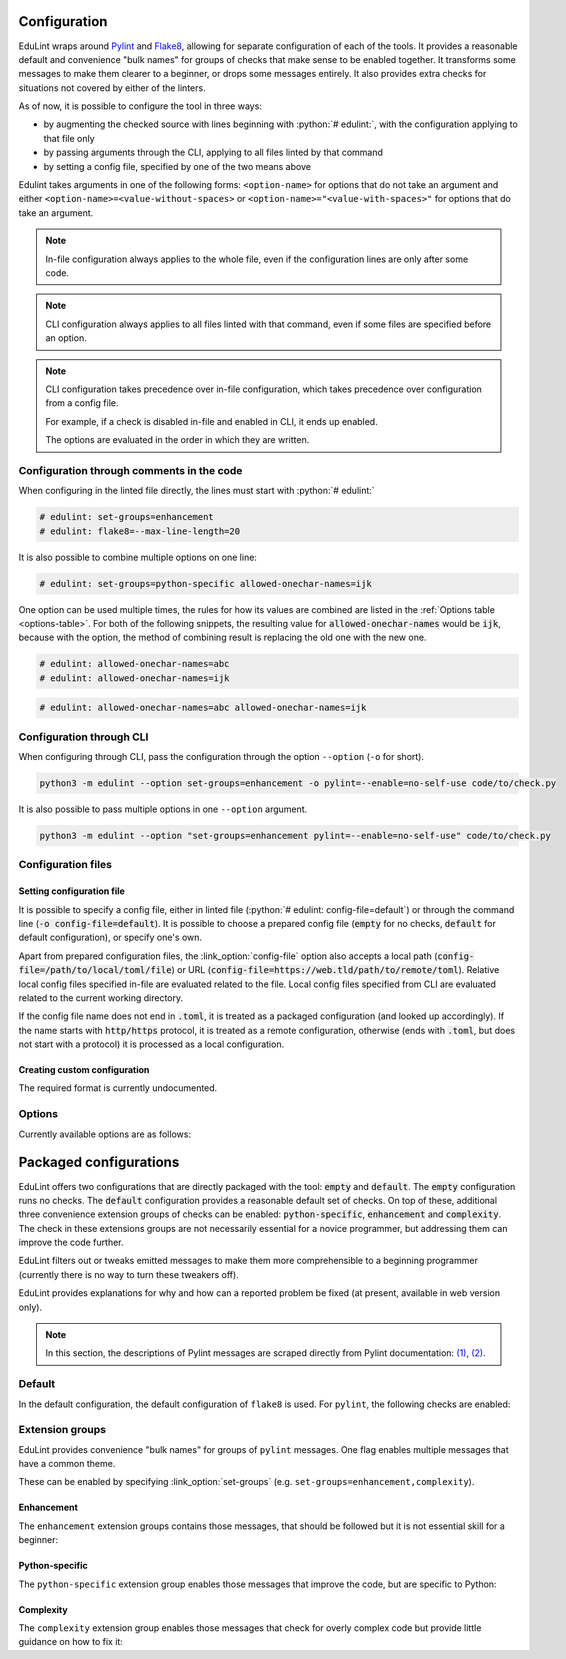 .. role:: python(code)
   :language: python

Configuration
-------------

EduLint wraps around `Pylint <https://pylint.pycqa.org/>`_ and `Flake8 <https://flake8.pycqa.org/>`_, allowing for separate configuration of each of the tools. It provides a reasonable default and convenience "bulk names" for groups of checks that make sense to be enabled together. It transforms some messages to make them clearer to a beginner, or drops some messages entirely. It also provides extra checks for situations not covered by either of the linters.

As of now, it is possible to configure the tool in three ways:

- by augmenting the checked source with lines beginning with :python:`# edulint:`, with the configuration applying to that file only
- by passing arguments through the CLI, applying to all files linted by that command
- by setting a config file, specified by one of the two means above

Edulint takes arguments in one of the following forms: ``<option-name>`` for options that do not take an argument and either ``<option-name>=<value-without-spaces>`` or ``<option-name>="<value-with-spaces>"`` for options that do take an argument.

.. note::
   In-file configuration always applies to the whole file, even if the configuration lines are only after some code.

.. note::
   CLI configuration always applies to all files linted with that command, even if some files are specified before an option.

.. note::
   CLI configuration takes precedence over in-file configuration, which takes precedence over configuration from a config file.

   For example, if a check is disabled in-file and enabled in CLI, it ends up enabled.

   The options are evaluated in the order in which they are written.

Configuration through comments in the code
^^^^^^^^^^^^^^^^^^^^^^^^^^^^^^^^^^^^^^^^^^

When configuring in the linted file directly, the lines must start with :python:`# edulint:`

.. code::

   # edulint: set-groups=enhancement
   # edulint: flake8=--max-line-length=20

It is also possible to combine multiple options on one line:

.. code::

   # edulint: set-groups=python-specific allowed-onechar-names=ijk

One option can be used multiple times, the rules for how its values are combined are listed in the :ref:`Options table <options-table>`. For both of the following snippets, the resulting value for :code:`allowed-onechar-names` would be :code:`ijk`, because with the option, the method of combining result is replacing the old one with the new one.

.. code::

   # edulint: allowed-onechar-names=abc
   # edulint: allowed-onechar-names=ijk

.. code::

   # edulint: allowed-onechar-names=abc allowed-onechar-names=ijk

.. _cli configuration:

Configuration through CLI
^^^^^^^^^^^^^^^^^^^^^^^^^

When configuring through CLI, pass the configuration through the option ``--option`` (``-o`` for short).

.. code::

   python3 -m edulint --option set-groups=enhancement -o pylint=--enable=no-self-use code/to/check.py

It is also possible to pass multiple options in one ``--option`` argument.

.. code::

   python3 -m edulint --option "set-groups=enhancement pylint=--enable=no-self-use" code/to/check.py

.. _configuration files:

Configuration files
^^^^^^^^^^^^^^^^^^^

.. _set config file:

Setting configuration file
""""""""""""""""""""""""""""

It is possible to specify a config file, either in linted file (:python:`# edulint: config-file=default`) or through the command line (:code:`-o config-file=default`). It is possible to choose a prepared config file (:code:`empty` for no checks, :code:`default` for default configuration), or specify one's own.

Apart from prepared configuration files, the :link_option:`config-file` option also accepts a local path (:code:`config-file=/path/to/local/toml/file`) or URL (:code:`config-file=https://web.tld/path/to/remote/toml`). Relative local config files specified in-file are evaluated related to the file. Local config files specified from CLI are evaluated related to the current working directory.

If the config file name does not end in :code:`.toml`, it is treated as a packaged configuration (and looked up accordingly). If the name starts with :code:`http/https` protocol, it is treated as a remote configuration, otherwise (ends with :code:`.toml`, but does not start with a protocol) it is processed as a local configuration.

.. _create config file:

Creating custom configuration
"""""""""""""""""""""""""""""

The required format is currently undocumented.

Options
^^^^^^^

Currently available options are as follows:

.. _options-table:

.. options-table::

.. _packaged configurations:

Packaged configurations
-----------------------

EduLint offers two configurations that are directly packaged with the tool: :code:`empty` and :code:`default`. The :code:`empty` configuration runs no checks. The :code:`default` configuration provides a reasonable default set of checks. On top of these, additional three convenience extension groups of checks can be enabled: :code:`python-specific`, :code:`enhancement` and :code:`complexity`. The check in these extensions groups are not necessarily essential for a novice programmer, but addressing them can improve the code further.

EduLint filters out or tweaks emitted messages to make them more comprehensible to a beginning programmer (currently there is no way to turn these tweakers off).

EduLint provides explanations for why and how can a reported problem be fixed (at present, available in web version only).

.. note::

   In this section, the descriptions of Pylint messages are scraped directly from Pylint documentation: `(1) <https://pylint.pycqa.org/en/latest/user_guide/checkers/features.html>`_, `(2) <https://pylint.pycqa.org/en/latest/user_guide/checkers/extensions.html>`_.

.. _default:

Default
^^^^^^^

In the default configuration, the default configuration of ``flake8`` is used. For ``pylint``, the following checks are enabled:

.. message-table::
   default

Extension groups
^^^^^^^^^^^^^^^^

EduLint provides convenience "bulk names" for groups of ``pylint`` messages. One flag enables multiple messages that have a common theme.

These can be enabled by specifying :link_option:`set-groups` (e.g. ``set-groups=enhancement,complexity``).

Enhancement
""""""""""""

The ``enhancement`` extension groups contains those messages, that should be followed but it is not essential skill for a beginner:

.. message-table::
   enhancement

Python-specific
"""""""""""""""

The ``python-specific`` extension group enables those messages that improve the code, but are specific to Python:

.. message-table::
   python-specific


Complexity
""""""""""

The ``complexity`` extension group enables those messages that check for overly complex code but provide little guidance on how to fix it:

.. message-table::
   complexity

